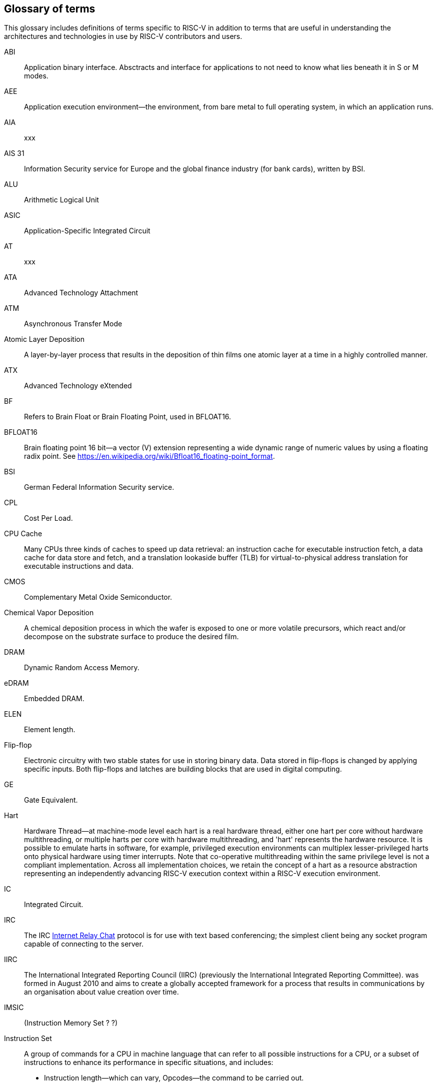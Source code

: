 
== Glossary of terms

This glossary includes definitions of terms specific to RISC-V in addition to terms that are useful in understanding the architectures and technologies in use by RISC-V contributors and users.

ABI:: Application binary interface. Absctracts and interface for applications to not need to know what lies beneath it in S or M modes.
//(This definition contains ambiguities for people who are not familiar with where S and M modes operate).

AEE:: Application execution environment--the environment, from bare metal to full operating system, in which an application runs.

AIA:: xxx

AIS 31:: Information Security service for Europe and the global finance industry (for bank cards), written by BSI.

ALU:: Arithmetic Logical Unit

ASIC:: Application-Specific Integrated Circuit

AT:: xxx

ATA:: Advanced Technology Attachment

ATM:: Asynchronous Transfer Mode

Atomic Layer Deposition:: A layer-by-layer process that results in the deposition of thin films one atomic layer at a time in a highly controlled manner.

ATX:: Advanced Technology eXtended

BF:: Refers to Brain Float or Brain Floating Point, used in BFLOAT16.

BFLOAT16:: Brain floating point 16 bit--a vector (V) extension representing a wide dynamic range of numeric values by using a floating radix point.  See https://en.wikipedia.org/wiki/Bfloat16_floating-point_format.

BSI:: German Federal Information Security service.

CPL:: Cost Per Load.

CPU Cache:: Many CPUs three kinds of caches to speed up data retrieval: an instruction cache for executable instruction fetch, a data cache for data store and fetch, and a translation lookaside buffer (TLB) for virtual-to-physical address translation for executable instructions and data.

CMOS:: Complementary Metal Oxide Semiconductor.

Chemical Vapor Deposition:: A chemical deposition process in which the wafer is exposed to one or more volatile precursors, which react and/or decompose on the substrate surface to produce the desired film.

DRAM:: Dynamic Random Access Memory.

eDRAM:: Embedded DRAM.

ELEN:: Element length.

Flip-flop:: Electronic circuitry with two stable states for use in storing binary data. Data stored in flip-flops is changed by applying specific inputs. Both flip-flops and latches are building blocks that are used in digital computing.

GE:: Gate Equivalent.

Hart:: Hardware Thread--at machine-mode level each hart is a real hardware thread, either one hart per core without hardware multithreading, or multiple harts per core with hardware multithreading, and 'hart' represents the hardware resource. It is possible to emulate harts in software, for example, privileged execution environments can multiplex lesser-privileged harts onto physical hardware using timer interrupts. Note that co-operative multithreading within the same privilege level is not a compliant implementation. Across all implementation choices, we retain the concept of a hart as a resource abstraction representing an independently advancing RISC-V execution context within a RISC-V execution environment.

IC:: Integrated Circuit.

IRC::  The IRC https://tools.ietf.org/html/rfc2812[Internet Relay Chat] protocol is for use with text based conferencing; the simplest client being any socket program capable of connecting to the server.

IIRC:: The International Integrated Reporting Council (IIRC) (previously the International Integrated Reporting Committee). was formed in August 2010 and aims to create a globally accepted framework for a process that results in communications by an organisation about value creation over time.

IMSIC:: (Instruction Memory Set ? ?)

Instruction Set:: A group of commands for a CPU in machine language that can refer to all possible instructions for a CPU, or a subset of instructions to enhance its performance in specific situations, and includes:
* Instruction length--which can vary, Opcodes--the command to be carried out.
* Operands--on which the command will operate.
* Registers--internal locations that are limited in number and ability while quick to access.
* Memory--external storage--a larger and more versatile number of locations that are slower to access.

ISA:: Instruction Set Architecture.

Latch:: A circuit that has two stable states that is used to store state information, known as a bistable multivibrator.

MCM:: Multi-Chip Module.

MMU:: Memory Management Unit.

NAND:: Not-and.

NIST:: Keeps the standard time for America, defines 1 inch, and also cryptographic standards.

Non-Standard Extension:: mmmm

NOR:: Logical NOR, known as Pierce's Equivalent, Quine's Dagger, the ampcheck (from the Greek for "cutting both ways"),  joint denial, or neither-nor, operates on two logical values, typically from two propositions, that produces a value of true if and only if both operands are false. In other words, it produces a value of false if and only if at least one operand is true.

Photolithography:: In microprocessor maufacturing, a process of using light to transfer a geometric pattern from a photomask (also called an optical mask) pattern parts to a photosensitive substrate on a thin film (substrate or wafer). The process can also make use of chemical photoresist on the substrate.

Platform:: A System Platform is a set of features users can depend on working together that includes things like ISA Profiles, software components, hardware system components, standardized hardware/software interfaces, and other features. Currently RISC-V has defined two Platform types--OS/A and M (naming TBD).

PLIC:: Progressive Lossless Image Coding.

PQC:: Post-Quantum Cryptography, due to replace RSA and ECC in NIST cryptography [PQC] as well as military [NSA].

Privileged:: mmmm

Profile:: An ISA Profile is set of extensions (instructions, state and behaviors) that users can depend on working together. Extensions are either required, optional, unsupported, or incompatible. RISC-V has defined two Profile types: Application (RVAyy)--appropriate for Linux-class and other embedded designs with more sophisticated ISA needs--and Microcontroller (RVMyy)--appropriate for cost-sensitive application-optimized embedded designs running bare-metal or simple RTOS environments.

PTE:: Page Table Entry

PTEP:: Parallel Telemetry Processor, a high- speed virtual processor architecture.

PTG.2:: A physical random number generator class defined in AIS 31 / CC.

PUD:: Patch update?

QEMU:: QEMU (Quick EMUlator) is a free and open-source emulator and virtualizer that can perform hardware virtualization.

Register:: A Register is a group of flip-flops with each flip-flop capable of storing one bit of information. The simplest register is one that consists of only flip-flops with no external gates.

RISC:: Reduced Instruction Set Computer architecture. Information processing using any of a family of microprocessors that are designed to execute computing tasks with the simplest instructions in the shortest amount of time possible. RISC-based machines execute one instruction per clock cycle as opposed to CISC (Complex Instruction Set Computer) machines that can have special instructions as well as instructions that take more than one cycle to execute.

Rocket:: Parameterized SoC generator written in Chisel, designed to helps tune the design under different performance, power, area constraints, and diverse technology nodes.

RV:: Reliability verification is a category of physical verification that helps ensure the robustness of a design by considering the context of schematic and layout information to perform user-definable checks against various electrical and physical design rules that reduce susceptibility to premature or catastrophic electrical failures, usually over time.

SFENCE:: Orders processor execution relative to all memory stores prior to the SFENCE instruction. The processor ensures that every store prior to SFENCE is globally visible before any store after SFENCE becomes globally visible. The SFENCE instruction is ordered with respect to memory stores, other SFENCE instructions, MFENCE instructions, and any serializing instructions (such as the CPUID instruction). It is not ordered with respect to memory loads or the LFENCE instruction.

SFENCE.VMA:: (instruction wrapper?)

SoC:: System on Chip.

SP 800 90B:: Used in military & USGOV random security evaluations, written by NIST.

SRAM:: Static Random Access Memory

Standard Extension:: mmm

TLB:: Translation Lookaside Buffer; enhances speed in retrieving a value by storing a memory address.

Unpriveleged:: mmm

VM:: Virtual Machine

VMA:: (..Virtual Memory Allocation ??)

XLEN:: Register width--etymology involves reference to mathematical `X` and abbreviation of the word "length."

ZBT:: Zero Bus Turnaround

ZFew:: xxxx

